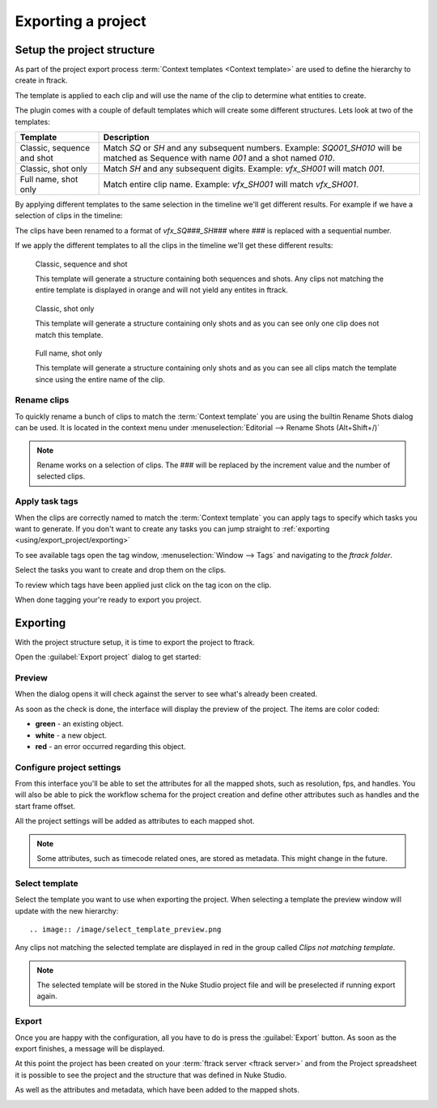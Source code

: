..
    :copyright: Copyright (c) 2015 ftrack

.. _using/export_project:

*******************
Exporting a project
*******************

Setup the project structure
===========================

As part of the project export process 
:term:`Context templates <Context template>` are used to define the hierarchy
to create in ftrack.

The template is applied to each clip and will use the name of the clip to
determine what entities to create.

The plugin comes with a couple of default templates which will create some
different structures. Lets look at two of the templates:

==========================  ====================
Template                    Description
==========================  ====================
Classic, sequence and shot  Match `SQ` or `SH` and any subsequent numbers. Example: `SQ001_SH010` will be matched as Sequence with name `001` and a shot named `010`.
Classic, shot only          Match `SH` and any subsequent digits. Example: `vfx_SH001` will match `001`.
Full name, shot only        Match entire clip name. Example: `vfx_SH001` will match `vfx_SH001`.
==========================  ====================

By applying different templates to the same selection in the timeline we'll
get different results. For example if we have a selection of clips in the timeline:

.. image:: /image/example_timeline.png

The clips have been renamed to a format of `vfx_SQ###_SH###` where `###` is
replaced with a sequential number.

If we apply the different templates to all the clips in the timeline we'll get
these different results:

.. figure:: /image/classic_sequence_shot_preview.png

    Classic, sequence and shot

    This template will generate a structure containing both sequences and shots.
    Any clips not matching the entire template is displayed in orange and will
    not yield any entites in ftrack.

.. figure:: /image/classic_shot_preview.png

    Classic, shot only

    This template will generate a structure containing only shots and as you can
    see only one clip does not match this template.

.. figure:: /image/full_name_shot_preview.png

    Full name, shot only

    This template will generate a structure containing only shots and as you can
    see all clips match the template since using the entire name of the clip.

.. seealso::
    
    :ref:`All available templates <using/templates>`

Rename clips
^^^^^^^^^^^^

To quickly rename a bunch of clips to match the :term:`Context template` you
are using the builtin Rename Shots dialog can be used. It is located in the
context menu under :menuselection:`Editorial --> Rename Shots (Alt+Shift+/)`

.. image:: /image/rename.png

.. note::

    Rename works on a selection of clips. The ### will be replaced by the
    increment value and the number of selected clips.

.. seealso::

    `Renaming clips in Nuke Studio <http://help.thefoundry.co.uk/nuke/9.0/#timeline_environment/conforming/renaming_track_items.html>`_

Apply task tags
^^^^^^^^^^^^^^^

When the clips are correctly named to match the :term:`Context template` you
can apply tags to specify which tasks you want to generate. If you don't want
to create any tasks you can jump straight to :ref:`exporting <using/export_project/exporting>`

To see available tags open the tag window,
:menuselection:`Window --> Tags` and navigating to the *ftrack folder*.

.. image:: /image/tags.png

.. seealso::
    
    `Tagging in Nuke Studio <http://help.thefoundry.co.uk/nuke/9.0/#timeline_environment/usingtags/tagging_track_items.html>`_

Select the tasks you want to create and drop them on the clips.

.. image:: /image/ftag_drop.png

To review which tags have been applied just click on the tag icon on the clip.

.. image:: /image/applied_ftags.png

When done tagging your're ready to export you project.

.. _using/export_project/exporting:

Exporting
=========

With the project structure setup, it is time to export the project to ftrack.

Open the :guilabel:`Export project` dialog to get started:

.. image:: /image/create_project_context_menu.png

Preview
^^^^^^^

When the dialog opens it will check against the server to see what's already
been created.

As soon as the check is done, the interface will display the preview of the
project. The items are color coded:

* **green** - an existing object.
* **white** - a new object.
* **red** - an error occurred regarding this object.

.. image:: /image/create_project_dialog.png

.. _using/project_settings:

Configure project settings
^^^^^^^^^^^^^^^^^^^^^^^^^^

From this interface you'll be able to set the attributes for all the mapped
shots, such as resolution, fps, and handles.  You will also be able to pick the
workflow schema for the project creation and define other attributes such as
handles and the start frame offset.

All the project settings will be added as attributes to each mapped shot.

.. image:: /image/create_project_settings.png

.. note::

    Some attributes, such as timecode related ones, are stored as metadata. This
    might change in the future.


Select template
^^^^^^^^^^^^^^^

Select the template you want to use when exporting the project. When selecting
a template the preview window will update with the new hierarchy::

.. image:: /image/select_template_preview.png

Any clips not matching the selected template are displayed in red in the group
called `Clips not matching template`.

.. note::
    
    The selected template will be stored in the Nuke Studio project file and
    will be preselected if running export again.

Export
^^^^^^

Once you are happy with the configuration, all you have to do is press the
:guilabel:`Export` button. As soon as the export finishes, a message will be
displayed.

.. image:: /image/create_project_done.png

At this point the project has been created on your
:term:`ftrack server <ftrack server>` and from the Project spreadsheet it is
possible to see the project and the structure that was defined in Nuke Studio.

.. image:: /image/create_project_remote_result.png

As well as the attributes and metadata, which have been added to the mapped
shots.

.. image:: /image/create_project_remote_result_attributes.png

.. seealso::

    Besides creating and updating the project structure in ftrack several
    versions are published. To learn more about this please refer to this 
    :ref:`article <using/processors>`
